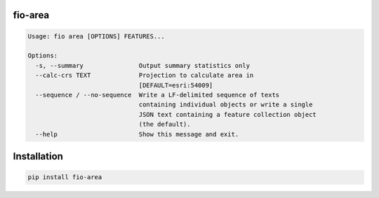 fio-area
========

.. image:: https://img.shields.io/pypi/v/fio-area.svg
   :target: https://circleci.com/gh/mapbox/fio-area

.. image:: https://circleci.com/gh/mapbox/fio-area.svg?style=svg
   :target: https://circleci.com/gh/mapbox/fio-area

.. image:: https://codecov.io/gh/mapbox/fio-area/branch/master/graph/badge.svg
   :target: https://codecov.io/gh/mapbox/fio-area


.. code-block:: console

    Usage: fio area [OPTIONS] FEATURES...

    Options:
      -s, --summary               Output summary statistics only
      --calc-crs TEXT             Projection to calculate area in
                                  [DEFAULT=esri:54009]
      --sequence / --no-sequence  Write a LF-delimited sequence of texts
                                  containing individual objects or write a single
                                  JSON text containing a feature collection object
                                  (the default).
      --help                      Show this message and exit.


Installation
============

.. code-block:: console

    pip install fio-area
